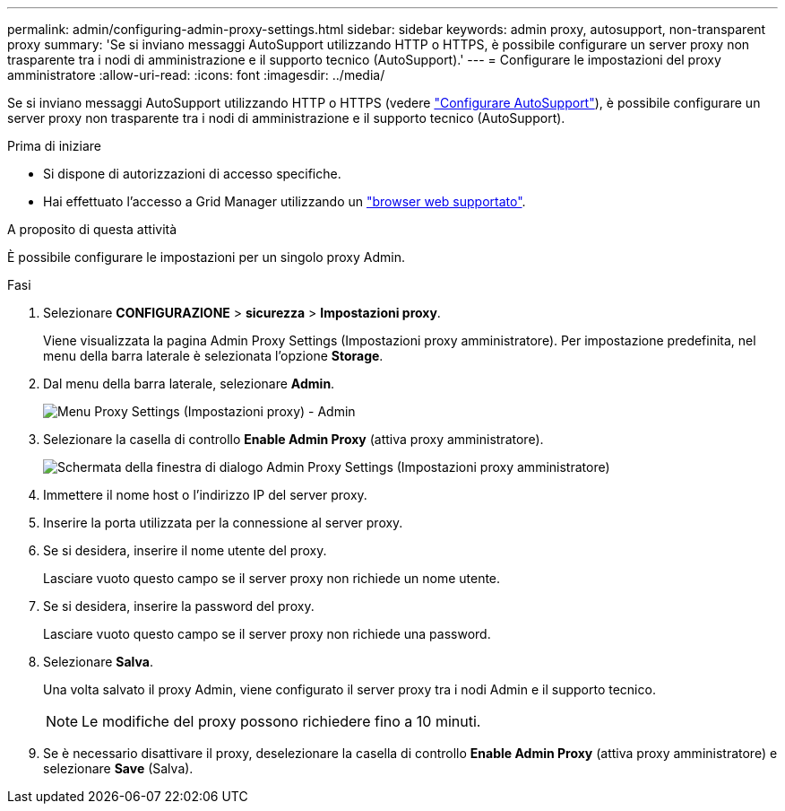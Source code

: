 ---
permalink: admin/configuring-admin-proxy-settings.html 
sidebar: sidebar 
keywords: admin proxy, autosupport, non-transparent proxy 
summary: 'Se si inviano messaggi AutoSupport utilizzando HTTP o HTTPS, è possibile configurare un server proxy non trasparente tra i nodi di amministrazione e il supporto tecnico (AutoSupport).' 
---
= Configurare le impostazioni del proxy amministratore
:allow-uri-read: 
:icons: font
:imagesdir: ../media/


[role="lead"]
Se si inviano messaggi AutoSupport utilizzando HTTP o HTTPS (vedere link:configure-autosupport-grid-manager.html["Configurare AutoSupport"]), è possibile configurare un server proxy non trasparente tra i nodi di amministrazione e il supporto tecnico (AutoSupport).

.Prima di iniziare
* Si dispone di autorizzazioni di accesso specifiche.
* Hai effettuato l'accesso a Grid Manager utilizzando un link:../admin/web-browser-requirements.html["browser web supportato"].


.A proposito di questa attività
È possibile configurare le impostazioni per un singolo proxy Admin.

.Fasi
. Selezionare *CONFIGURAZIONE* > *sicurezza* > *Impostazioni proxy*.
+
Viene visualizzata la pagina Admin Proxy Settings (Impostazioni proxy amministratore). Per impostazione predefinita, nel menu della barra laterale è selezionata l'opzione *Storage*.

. Dal menu della barra laterale, selezionare *Admin*.
+
image::../media/proxy_settings_menu_admin.png[Menu Proxy Settings (Impostazioni proxy) - Admin]

. Selezionare la casella di controllo *Enable Admin Proxy* (attiva proxy amministratore).
+
image::../media/proxy_settings_admin.png[Schermata della finestra di dialogo Admin Proxy Settings (Impostazioni proxy amministratore)]

. Immettere il nome host o l'indirizzo IP del server proxy.
. Inserire la porta utilizzata per la connessione al server proxy.
. Se si desidera, inserire il nome utente del proxy.
+
Lasciare vuoto questo campo se il server proxy non richiede un nome utente.

. Se si desidera, inserire la password del proxy.
+
Lasciare vuoto questo campo se il server proxy non richiede una password.

. Selezionare *Salva*.
+
Una volta salvato il proxy Admin, viene configurato il server proxy tra i nodi Admin e il supporto tecnico.

+

NOTE: Le modifiche del proxy possono richiedere fino a 10 minuti.

. Se è necessario disattivare il proxy, deselezionare la casella di controllo *Enable Admin Proxy* (attiva proxy amministratore) e selezionare *Save* (Salva).

